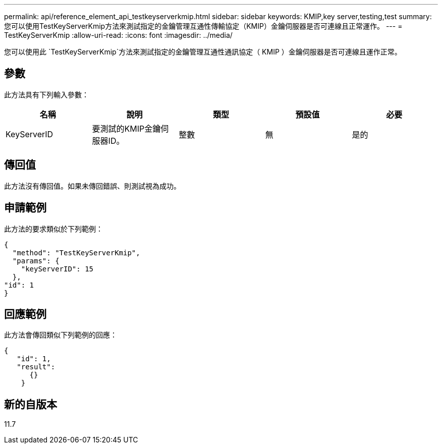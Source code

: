 ---
permalink: api/reference_element_api_testkeyserverkmip.html 
sidebar: sidebar 
keywords: KMIP,key server,testing,test 
summary: 您可以使用TestKeyServerKmip方法來測試指定的金鑰管理互通性傳輸協定（KMIP）金鑰伺服器是否可連線且正常運作。 
---
= TestKeyServerKmip
:allow-uri-read: 
:icons: font
:imagesdir: ../media/


[role="lead"]
您可以使用此 `TestKeyServerKmip`方法來測試指定的金鑰管理互通性通訊協定（ KMIP ）金鑰伺服器是否可連線且運作正常。



== 參數

此方法具有下列輸入參數：

|===
| 名稱 | 說明 | 類型 | 預設值 | 必要 


 a| 
KeyServerID
 a| 
要測試的KMIP金鑰伺服器ID。
 a| 
整數
 a| 
無
 a| 
是的

|===


== 傳回值

此方法沒有傳回值。如果未傳回錯誤、則測試視為成功。



== 申請範例

此方法的要求類似於下列範例：

[listing]
----
{
  "method": "TestKeyServerKmip",
  "params": {
    "keyServerID": 15
  },
"id": 1
}
----


== 回應範例

此方法會傳回類似下列範例的回應：

[listing]
----
{
   "id": 1,
   "result":
      {}
    }
----


== 新的自版本

11.7
